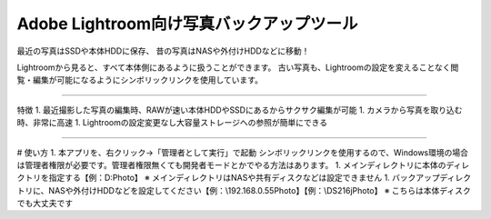 Adobe Lightroom向け写真バックアップツール
==========================================

最近の写真はSSDや本体HDDに保存、
昔の写真はNASや外付けHDDなどに移動！

Lightroomから見ると、すべて本体側にあるように扱うことができます。
古い写真も、Lightroomの設定を変えることなく閲覧・編集が可能になるようにシンボリックリンクを使用しています。

---------------

特徴
1. 最近撮影した写真の編集時、RAWが速い本体HDDやSSDにあるからサクサク編集が可能
1. カメラから写真を取り込む時、非常に高速
1. Lightroomの設定変更なし大容量ストレージへの参照が簡単にできる

---------------

# 使い方
1. 本アプリを、右クリック→「管理者として実行」で起動
シンボリックリンクを使用するので、Windows環境の場合は管理者権限が必要です。管理者権限無くても開発者モードとかでやる方法はあります。
1. メインディレクトリに本体のディレクトリを指定する【例：D:\Photo】
※ メインディレクトリはNASや共有ディスクなどは設定できません
1. バックアップディレクトリに、NASや外付けHDDなどを設定してください【例：\\192.168.0.55\Photo】【例：\\DS216j\Photo】
※ こちらは本体ディスクでも大丈夫です
